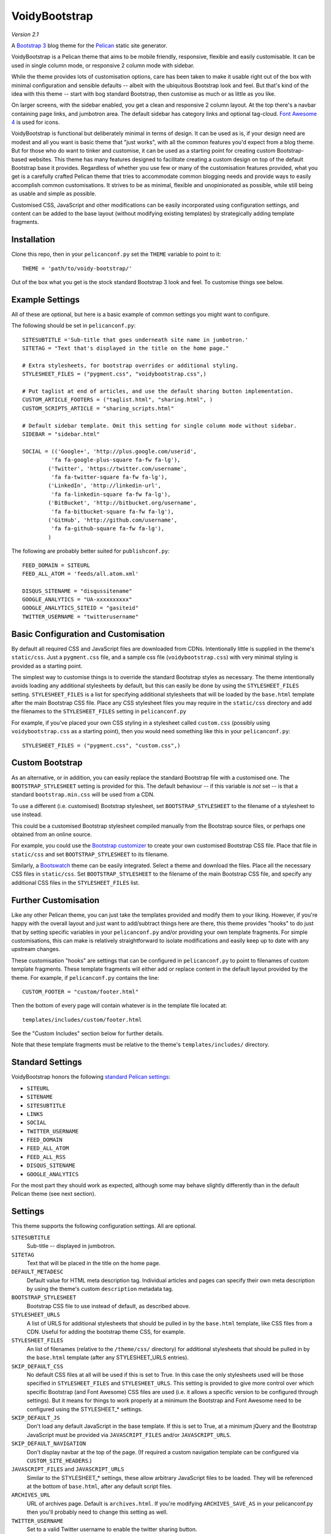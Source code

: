 VoidyBootstrap
==============

*Version 2.1*

A `Bootstrap 3 <http://getbootstrap.com>`_ blog theme for the
`Pelican <http://getpelican.com>`_ static site generator.

VoidyBootstrap is a Pelican theme that aims to be mobile friendly,
responsive, flexible and easily customisable.  It can be used in single
column mode, or responsive 2 column mode with sidebar.

While the theme provides lots of customisation options, care has been taken
to make it usable right out of the box with minimal configuration and
sensible defaults -- albeit with the ubiquitous Bootstrap look and feel.
But that's kind of the idea with this theme -- start with bog standard
Bootstrap, then customise as much or as little as you like.

On larger screens, with the sidebar enabled, you get a clean and
responsive 2 column layout.  At the top there's a navbar containing page
links, and jumbotron area.  The default sidebar has category links and optional
tag-cloud.  `Font Awesome 4 <http://fontawesome.io/>`_ is used for icons.

VoidyBootstrap is functional but deliberately minimal in terms of design.
It can be used as is, if your design need are modest and all you want is
basic theme that "just works", with all the common features you'd expect
from a blog theme.  But for those who do want to tinker and customise, it
can be used as a starting point for creating custom Bootstrap-based
websites.  This theme has many features designed to facilitate creating a
custom design on top of the default Bootstrap base it provides.  Regardless
of whether you use few or many of the customisation features provided, what
you get is a carefully crafted Pelican theme that tries to accommodate
common blogging needs and provide ways to easily accomplish common
customisations.  It strives to be as minimal, flexible and unopinionated as
possible, while still being as usable and simple as possible.

Customised CSS, JavaScript and other modifications can be easily
incorporated using configuration settings, and content can be added to the
base layout (without modifying existing templates) by strategically adding
template fragments.


Installation
------------

Clone this repo, then in your ``pelicanconf.py`` set the ``THEME`` variable
to point to it::

  THEME = 'path/to/voidy-bootstrap/'

Out of the box what you get is the stock standard Bootstrap 3 look and
feel.  To customise things see below.


Example Settings
----------------

All of these are optional, but here is a basic example of common settings
you might want to configure.

The following should be set in ``pelicanconf.py``::

  SITESUBTITLE ='Sub-title that goes underneath site name in jumbotron.'
  SITETAG = "Text that's displayed in the title on the home page."

  # Extra stylesheets, for bootstrap overrides or additional styling.
  STYLESHEET_FILES = ("pygment.css", "voidybootstrap.css",)

  # Put taglist at end of articles, and use the default sharing button implementation.
  CUSTOM_ARTICLE_FOOTERS = ("taglist.html", "sharing.html", )
  CUSTOM_SCRIPTS_ARTICLE = "sharing_scripts.html"

  # Default sidebar template. Omit this setting for single column mode without sidebar.
  SIDEBAR = "sidebar.html"

  SOCIAL = (('Google+', 'http://plus.google.com/userid',
           'fa fa-google-plus-square fa-fw fa-lg'),
          ('Twitter', 'https://twitter.com/username', 
           'fa fa-twitter-square fa-fw fa-lg'),
          ('LinkedIn', 'http://linkedin-url', 
           'fa fa-linkedin-square fa-fw fa-lg'),
          ('BitBucket', 'http://bitbucket.org/username', 
           'fa fa-bitbucket-square fa-fw fa-lg'),
          ('GitHub', 'http://github.com/username',
           'fa fa-github-square fa-fw fa-lg'),
          )


The following are probably better suited for ``publishconf.py``::

  FEED_DOMAIN = SITEURL
  FEED_ALL_ATOM = 'feeds/all.atom.xml'

  DISQUS_SITENAME = "disqussitename"
  GOOGLE_ANALYTICS = "UA-xxxxxxxxxx"
  GOOGLE_ANALYTICS_SITEID = "gasiteid"
  TWITTER_USERNAME = "twitterusername"



Basic Configuration and Customisation
-------------------------------------

By default all required CSS and JavaScript files are downloaded from CDNs.
Intentionally little is supplied in the theme's ``static/css``.  Just a
``pygment.css`` file, and a sample css file (``voidybootstrap.css``) with
very minimal styling is provided as a starting point.

The simplest way to customise things is to override the standard Bootstrap
styles as necessary.  The theme intentionally avoids loading any additional
stylesheets by default, but this can easily be done by using the
``STYLESHEET_FILES`` setting.  ``STYLESHEET_FILES`` is a list for specifying
additional stylesheets that will be loaded by the ``base.html`` template
after the main Bootstrap CSS file.  Place any CSS stylesheet files you may
require in the ``static/css`` directory and add the filenames to the
``STYLESHEET_FILES`` setting in ``pelicanconf.py``

For example, if you've placed your own CSS styling in a stylesheet called
``custom.css`` (possibly using ``voidybootstrap.css`` as a starting point),
then you would need something like this in your ``pelicanconf.py``::

  STYLESHEET_FILES = ("pygment.css", "custom.css",)


Custom Bootstrap
----------------

As an alternative, or in addition, you can easily replace the standard
Bootstrap file with a customised one.  The ``BOOTSTRAP_STYLESHEET`` setting
is provided for this.  The default behaviour -- if this variable is *not*
set -- is that a standard ``bootstrap.min.css`` will be used from a CDN.

To use a different (i.e. customised) Bootstrap stylesheet, set
``BOOTSTRAP_STYLESHEET`` to the filename of a stylesheet to use instead.

This could be a customised Bootstrap stylesheet compiled manually from the
Bootstrap source files, or perhaps one obtained from an online source.

For example, you could use the `Bootstrap customizer
<http://getbootstrap.com/customize/>`_ to create your own customised
Bootstrap CSS file.  Place that file in ``static/css`` and set
``BOOTSTRAP_STYLESHEET`` to its filename.

Similarly, a `Bootswatch <http://bootswatch.com/>`_ theme can be easily
integrated.  Select a theme and download the files.  Place all the
necessary CSS files in ``static/css``.  Set ``BOOTSTRAP_STYLESHEET`` to
the filename of the main Bootstrap CSS file, and specify any additional CSS
files in the ``STYLESHEET_FILES`` list.


Further Customisation
---------------------

Like any other Pelican theme, you can just take the templates provided
and modify them to your liking.  However, if you're happy with the overall
layout and just want to add/subtract things here are there, this theme
provides "hooks" to do just that by setting specific
variables in your ``pelicanconf.py`` and/or providing your own template
fragments.  For simple customisations, this can make is relatively
straightforward to isolate modifications and easily keep up to date with
any upstream changes.

These customisation "hooks" are settings that can be configured in
``pelicanconf.py`` to point to filenames of custom template fragments.
These template fragments will either add or replace content in the default
layout provided by the theme.  For example, if ``pelicanconf.py`` contains
the line::

  CUSTOM_FOOTER = "custom/footer.html"

Then the bottom of every page will contain whatever is in the template
file located at::

  templates/includes/custom/footer.html

See the "Custom Includes" section below for further details.

Note that these template fragments must be relative to the theme's
``templates/includes/`` directory.


Standard Settings
-----------------

VoidyBootstrap honors the following `standard Pelican settings
<http://docs.getpelican.com/en/latest/settings.html>`_:

* ``SITEURL``
* ``SITENAME``
* ``SITESUBTITLE``
* ``LINKS``
* ``SOCIAL``
* ``TWITTER_USERNAME``
* ``FEED_DOMAIN``
* ``FEED_ALL_ATOM``
* ``FEED_ALL_RSS`` 
* ``DISQUS_SITENAME``
* ``GOOGLE_ANALYTICS``

For the most part they should work as expected, although some may behave
slightly differently than in the default Pelican theme (see next section).


Settings
--------

This theme supports the following configuration settings.  All are
optional.  


``SITESUBTITLE``
  Sub-title -- displayed in jumbotron.

``SITETAG``
  Text that will be placed in the title on the home page.

``DEFAULT_METADESC``
  Default value for HTML meta description tag.  Individual articles and
  pages can specify their own meta description by using the theme's custom
  ``description`` metadata tag.

``BOOTSTRAP_STYLESHEET``
  Bootstrap CSS file to use instead of default, as described above.

``STYLESHEET_URLS``
  A list of URLS for additional stylesheets that should be pulled in by
  the ``base.html`` template, like CSS files from a CDN.  Useful for adding
  the bootstrap theme CSS, for example.

``STYLESHEET_FILES``
  An list of filenames (relative to the ``/theme/css/`` directory) for
  additional stylesheets that should be pulled in by the ``base.html``
  template (after any STYLESHEET_URLS entries).

``SKIP_DEFAULT_CSS`` 
  No default CSS files at all will be used if this is set to True.  In this
  case the only stylesheets used will be those specified in
  ``STYLESHEET_FILES`` and ``STYLESHEET_URLS``.  This setting is provided
  to give more control over which specific Bootstrap (and Font Awesome) CSS
  files are used (i.e. it allows a specific version to be configured
  through settings).  But it means for things to work properly at a minimum
  the Bootstrap and Font Awesome need to be configured using the
  STYLESHEET_* settings.

``SKIP_DEFAULT_JS``
  Don't load any default JavaScript in the base template.  If this is set
  to True, at a minimum jQuery and the Bootstrap JavaScript must be
  provided via ``JAVASCRIPT_FILES`` and/or ``JAVASCRIPT_URLS``.

``SKIP_DEFAULT_NAVIGATION``
  Don't display navbar at the top of the page.  (If required a custom navigation
  template can be configured via ``CUSTOM_SITE_HEADERS``.)

``JAVASCRIPT_FILES`` and ``JAVASCRIPT_URLS`` 
  Similar to the STYLESHEET_* settings, these allow arbitrary JavaScript
  files to be loaded.  They will be referenced at the bottom of
  ``base.html``, after any default script files.

``ARCHIVES_URL``
  URL of archives page.  Default is ``archives.html``.  If you're modifying
  ``ARCHIVES_SAVE_AS`` in your pelicanconf.py then you'll probably need to
  change this setting as well.

``TWITTER_USERNAME``
  Set to a valid Twitter username to enable the twitter sharing button.

``TWITTER_CARD``
  If set to True, Twitter Card meta-data will be added to article pages.
  If this is enabled, ``TWITTER_USERNAME`` must also be set.

``OPEN_GRAPH``
  Set to True to enable Facebook Open Graph meta-properties.

``OPEN_GRAPH_FB_APP_ID``
  Facebook App ID.

``OPEN_GRAPH_ARTICLE_AUTHOR``
  Value for Open Graph ``article:author`` property, which will be set on
  article pages.

``OPEN_GRAPH_IMAGE``
  Default value for Open Graph ``og:image`` property on index pages.

``DEFAULT_SOCIAL_IMAGE``
  Default value for Open Graph ``og:image`` property (and Twitter card
  image, if enabled) on articles and pages.  The custom ``social_image``
  metadata tag can be used to specify a per-article (or per-page) value,
  which will always take precedence

``FAVICON``
  Allows an alternative favicon filename to be specified.


Sidebar Settings
----------------

As of version 2.0 of VoidyBootstrap, the sidebar is optional.  To enable
the default sidebar, add the following line to your ``pelicanconf.py``::

  SIDEBAR = "sidebar.html"

This will give you a simple sidebar with social media links and a list of
Categories, which can be customised using the options described in this
section.

Optionally, if you'd like to use the LINKS setting or include a list of tags
in the default sidebar, add the following to ``pelicanconf.py`` after
``SIDEBAR``::

  CUSTOM_SIDEBAR_MIDDLES = ("sb_links.html", "sb_taglist.html", )

As of Pelican 3.6 `tag cloud support has been removed from Pelican 
<https://github.com/getpelican/pelican/commit/9dd4080fe6162849aec0946cc8406b04da764157>`_, 
so if you'd like a proper tag cloud in the sidebar you'll need to configure
the `tag_cloud plugin
<https://github.com/getpelican/pelican-plugins/tree/master/tag_cloud>`_
and add the following to ``pelicanconf.py``::

  CUSTOM_SIDEBAR_MIDDLES = ("sb_tagcloud.html", )

The "sidebar" is an area where many sites will require something specific
and it's unlikely any particular implementation will satisfy everyone all
the time.  However, there are things that commonly appear in sidebars
(e.g. author bio, categories, tag cloud, etc), so the theme includes a
default sidebar template that provides a fairly typical sidebar
implementation.  The default sidebar has a few customisation settings so
that common things can be added and configured via settings in
``pelicanconf.py`` (as described in this section), but it's intended more
as a starting point for custom implementations rather than an attempt to
satisfy all possible use cases.

For those who might want something completely different in a sidebar, just
create your own sidebar template (possibly using ``includes/sidebar.html``
as a starting point), and then set ``SIDEBAR`` to point to it. This will
completely replace the theme's default sidebar with whatever is in your
custom sidebar template.

But for those happy enough to stick with the default sidebar, the following
settings are available to customise it:

``SOCIAL``
  Social media links to display in sidebar.  This option is handled a bit
  differently than in the default Pelican theme.  This should be a list/tuple where
  each element is a tuple with 3 elements: (name, URL, Font Awesome icon
  class).  (See the "Example Settings" section above for an example.)  The
  last element (icon class) can be omitted, in which case a generic icon
  will be used instead.

``LINKS``
  Optional list of arbitrary links to display in the sidebar.  Each element
  must be a tuple with 2 elements: (link title, URL).  For this option to
  work with the default sidebar, "sb_links.html" needs to be added to 
  ``CUSTOM_SIDEBAR_MIDDLES`` (as shown above).

``SIDEBAR_HIDE_CATEGORIES`` 
  A list of categories is displayed in the sidebar by default.  Set this
  option to True to disable this category list.

``SIDEBAR_SIZE``
  The number of columns in the Bootstrap grid the sidebar should take up.
  The default is 3.

See also ``CUSTOM_SIDEBAR_TOP``, ``CUSTOM_SIDEBAR_BOTTOM`` and
``CUSTOM_SIDEBAR_MIDDLES`` below.


Custom Includes
---------------

The following settings (all optional), if specified, should be set to
filenames of appropriate template fragments that will be included at
strategic points from the primary templates.  They will override or add to
existing sections of content.  All filename paths must be relative to the
theme's ``templates/includes`` directory.

Note that in the following setting names, an "*" (asterisk) represents a
page type, possible values of which are: INDEX, ARTICLE, PAGE, CATEGORY,
TAG, AUTHOR, ARCHIVES.

(Also note that in Version 2.0 of this theme, many settings were renamed,
and many new ones added.  See CHANGES.rst.)


``CUSTOM_SITE_HEADERS``
  List of templates that will replace the default site header area (i.e. the
  jumbotron area).

``CUSTOM_HEADER_*``
  Add custom content after the site headers, before the main container, and
  outside any container dev (and therefore before any content columns).

``CUSTOM_CONTAINER_TOP_*``
  Similar to CUSTOM_HEADER_*, but inside the main container div.  Not
  inside any row or column, so any content here will span across the top of
  both columns (in 2 column mode).

``CUSTOM_CONTENT_TOP_*``
  Template fragment that will be inserted at the top of the content column, 
  before anything else.

``CUSTOM_CONTENT_BOTTOM_*``
  These will be included right at the bottom of the content column.

``CUSTOM_CONTAINER_BOTTOM_*``
  These will be included at the bottom of the main container, after the
  columns.  Content will end up inside a container but outside of columns,
  spanning across the bottom, below both columns (in 2 column mode).

``CUSTOM_ARTICLE_HEADERS``
  List of templates that will replace the default article header
  provided in ``includes/article_header.html`` on *article pages only*.

``CUSTOM_INDEX_ARTICLE_HEADERS``
  List of templates that will replace the default article
  header provided in ``includes/article_header.html`` on *index pages only*.

``CUSTOM_ARTICLE_PRECONTENT``
  Template fragment that will be inserted just before the start of the
  article body text (after any headers, image and standfirst).

``CUSTOM_ARTICLE_FOOTERS`` and ``CUSTOM_PAGE_FOOTERS``
  List of templates that will included at the bottom of articles/pages,
  after the body text but before the comments.  Can be used to configure
  any appropriate content, like sharing buttons, taglist, etc.

``CUSTOM_FOOTER``
  Footer template to be included by ``base.html``.  Anything here
  (e.g. copyright text) will appear between footer tags at the bottom of
  every page.

``CUSTOM_SCRIPTS_ARTICLE`` and ``CUSTOM_SCRIPTS_PAGE`` and ``CUSTOM_SCRIPTS_ARCHIVE``
  Template fragment for any additional javascript code specific to articles,
  pages and archives respectively (useful for things like social media sharing
  code).  Will be included at the bottom of pages, just before the
  closing body tag.  Set to ``includes/sharing_scripts.html`` to use the
  default provided implementation.

``CUSTOM_SCRIPTS_BASE``
  As above, but will be included on every page.

``CUSTOM_SIDEBAR_TOP``
  Included by ``sidebar.html`` at the top of the sidebar.  Provides a
  convenient place for an "about" blurb, for example.

``CUSTOM_SIDEBAR_BOTTOM``
  Included by ``sidebar.html`` at the bottom of the sidebar.

``CUSTOM_SIDEBAR_MIDDLES``
  List of templates that will be included by ``sidebar.html`` after
  Categories but before ``CUSTOM_SIDEBAR_BOTTOM``.  Provided mainly as an
  easy way to use the default tag cloud implementation.  Realistically, if
  you're doing more customisations than this in your sidebar, a better
  option is just to create your own implementation of ``sidebar.html`` and
  use this instead (as described in "Sidebar Settings").

``CUSTOM_INDEX_META``
  Included by ``index.html`` in the ``head`` section.  Can be used
  to add extra HTML meta tags to index pages, for example.

``CUSTOM_HTML_HEAD``
  Included by ``base.html`` in the ``head`` section.


Custom Metadata Tags
--------------------

This theme supports the following (optional) custom metadata tags for use
in articles and pages.

``description``
  Can be used in pages and articles to provide a value for the HTML meta
  description tag, and social meta data (i.e. Open Graph).

``standfirst``
  Text for a summary/intro paragraph that will be placed at the start of an
  article.  This paragraph will be given a CSS class of "standfirst" so
  that additional styles can be applied.

``social_image``
  Set to an image filename (relative to ``{{ SITEURL }}/images/``) to 
  provide a value for an article's ``og:image`` meta property.

``image``
  Set to an image filename (relative to ``{{ SITEURL }}/images/``) to
  display a (responsive) "featured image" at the top of an article,
  underneath any standfirst.

``schema_type``
  Pages only.  A schema.org itemtype for the page.  Default is "WebPage".

``javascript``
  Pages only.  Filename of a JavaScript file (relative to ``theme/js/``
  directory) to load for this page.


Security Considerations
-----------------------

By default, this theme obtains various dependency files (styles, scripts,
etc) from CDNs.  In an attempt to follow current security best practices,
files linked from CDNs are retrieved via HTTPS, and use
`integrity attributes. <https://en.wikipedia.org/wiki/Subresource_Integrity>`_

In addition, if your server has a `Content-Security-Policy (CSP)
<https://en.wikipedia.org/wiki/Content_Security_Policy>`_ header
configured, it should take into account the CDNs used by the theme.

For example, a policy in Nginx configuration syntax that covers the external
resources used by this theme might look something like::

  add_header Content-Security-Policy "default-src 'none' ; img-src 'self' ; font-src 'self' https://maxcdn.bootstrapcdn.com ; form-action 'self' ; frame-ancestors 'none' ; media-src 'self' ; script-src 'self' https://ajax.googleapis.com https://maxcdn.bootstrapcdn.com https://oss.maxcdn.com ; style-src 'self' https://maxcdn.bootstrapcdn.com " ;


Author
------

| Robert Iwancz
| www.voidynullness.net
| `@robulouski <https://twitter.com/robulouski>`_


Screenshot
----------

.. image:: screenshot.png
   :alt: Screenshot of VoidyBootstrap theme with default Bootstrap 3 styling.


License
-------

Licensed under the `MIT License <http://opensource.org/licenses/MIT>`_

